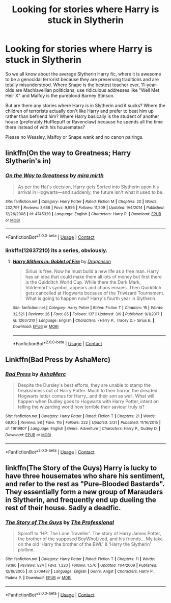 #+TITLE: Looking for stories where Harry is stuck in Slytherin

* Looking for stories where Harry is stuck in Slytherin
:PROPERTIES:
:Author: Hellstrike
:Score: 20
:DateUnix: 1523049501.0
:DateShort: 2018-Apr-07
:FlairText: Request
:END:
So we all know about the average Slytherin Harry fic, where it is awesome to be a genocidal terrorist because they are preserving traditions and are totally misunderstood. Where Snape is the bestest teacher ever, 11-year-olds are Machiavellian politicians, use ridiculous addresses like "Well Met Heir X" and Malfoy is the pureblood Barney Stinson.

But are there any stories where Harry is in Slytherin and it sucks? Where the children of terrorists actually don't like Harry and prefer to beat him up rather than befriend him? Where Harry basically is the student of another house (preferably Hufflepuff or Ravenclaw) because he spends all the time there instead of with his housemates?

Please no Weasley, Malfoy or Snape wank and no canon pairings.


** linkffn(On the way to Greatness; Harry Slytherin's in)
:PROPERTIES:
:Author: nauze18
:Score: 7
:DateUnix: 1523054648.0
:DateShort: 2018-Apr-07
:END:

*** [[https://www.fanfiction.net/s/4745329/1/][*/On the Way to Greatness/*]] by [[https://www.fanfiction.net/u/1541187/mira-mirth][/mira mirth/]]

#+begin_quote
  As per the Hat's decision, Harry gets Sorted into Slytherin upon his arrival in Hogwarts---and suddenly, the future isn't what it used to be.
#+end_quote

^{/Site/:} ^{fanfiction.net} ^{*|*} ^{/Category/:} ^{Harry} ^{Potter} ^{*|*} ^{/Rated/:} ^{Fiction} ^{M} ^{*|*} ^{/Chapters/:} ^{20} ^{*|*} ^{/Words/:} ^{232,797} ^{*|*} ^{/Reviews/:} ^{3,656} ^{*|*} ^{/Favs/:} ^{9,956} ^{*|*} ^{/Follows/:} ^{11,209} ^{*|*} ^{/Updated/:} ^{9/4/2014} ^{*|*} ^{/Published/:} ^{12/26/2008} ^{*|*} ^{/id/:} ^{4745329} ^{*|*} ^{/Language/:} ^{English} ^{*|*} ^{/Characters/:} ^{Harry} ^{P.} ^{*|*} ^{/Download/:} ^{[[http://www.ff2ebook.com/old/ffn-bot/index.php?id=4745329&source=ff&filetype=epub][EPUB]]} ^{or} ^{[[http://www.ff2ebook.com/old/ffn-bot/index.php?id=4745329&source=ff&filetype=mobi][MOBI]]}

--------------

*FanfictionBot*^{2.0.0-beta} | [[https://github.com/tusing/reddit-ffn-bot/wiki/Usage][Usage]] | [[https://www.reddit.com/message/compose?to=tusing][Contact]]
:PROPERTIES:
:Author: FanfictionBot
:Score: 1
:DateUnix: 1523054667.0
:DateShort: 2018-Apr-07
:END:


*** linkffn(12637210) its a series, obviously.
:PROPERTIES:
:Author: nauze18
:Score: 1
:DateUnix: 1523054729.0
:DateShort: 2018-Apr-07
:END:

**** [[https://www.fanfiction.net/s/12637210/1/][*/Harry Slithers in: Goblet of Fire/*]] by [[https://www.fanfiction.net/u/5645996/Dragonson][/Dragonson/]]

#+begin_quote
  Sirius is free. Now he must build a new life as a free man. Harry has an idea that could make them all lots of money but first there is the Quidditch World Cup. While there the Dark Mark, Voldemort's symbol, appears and chaos ensues. Then Quidditch gets cancelled at Hogwarts because of the Triwizard Tournament. What is going to happen now? Harry's fourth year in Slytherin.
#+end_quote

^{/Site/:} ^{fanfiction.net} ^{*|*} ^{/Category/:} ^{Harry} ^{Potter} ^{*|*} ^{/Rated/:} ^{Fiction} ^{T} ^{*|*} ^{/Chapters/:} ^{15} ^{*|*} ^{/Words/:} ^{32,521} ^{*|*} ^{/Reviews/:} ^{26} ^{*|*} ^{/Favs/:} ^{85} ^{*|*} ^{/Follows/:} ^{137} ^{*|*} ^{/Updated/:} ^{3/9} ^{*|*} ^{/Published/:} ^{9/1/2017} ^{*|*} ^{/id/:} ^{12637210} ^{*|*} ^{/Language/:} ^{English} ^{*|*} ^{/Characters/:} ^{<Harry} ^{P.,} ^{Tracey} ^{D.>} ^{Sirius} ^{B.} ^{*|*} ^{/Download/:} ^{[[http://www.ff2ebook.com/old/ffn-bot/index.php?id=12637210&source=ff&filetype=epub][EPUB]]} ^{or} ^{[[http://www.ff2ebook.com/old/ffn-bot/index.php?id=12637210&source=ff&filetype=mobi][MOBI]]}

--------------

*FanfictionBot*^{2.0.0-beta} | [[https://github.com/tusing/reddit-ffn-bot/wiki/Usage][Usage]] | [[https://www.reddit.com/message/compose?to=tusing][Contact]]
:PROPERTIES:
:Author: FanfictionBot
:Score: 1
:DateUnix: 1523054734.0
:DateShort: 2018-Apr-07
:END:


** Linkffn(Bad Press by AshaMerc)
:PROPERTIES:
:Author: bgottfried91
:Score: 2
:DateUnix: 1523133614.0
:DateShort: 2018-Apr-08
:END:

*** [[https://www.fanfiction.net/s/11619807/1/][*/Bad Press/*]] by [[https://www.fanfiction.net/u/2105450/AshaMerc][/AshaMerc/]]

#+begin_quote
  Despite the Dursley's best efforts, they are unable to stamp the freakishness out of Harry Potter. Much to their horror, the dreaded Hogwarts letter comes for Harry...and their son as well. What will happen when Dudley goes to Hogwarts with Harry Potter, intent on telling the wizarding world how terrible their saviour truly is?
#+end_quote

^{/Site/:} ^{fanfiction.net} ^{*|*} ^{/Category/:} ^{Harry} ^{Potter} ^{*|*} ^{/Rated/:} ^{Fiction} ^{T} ^{*|*} ^{/Chapters/:} ^{21} ^{*|*} ^{/Words/:} ^{68,105} ^{*|*} ^{/Reviews/:} ^{98} ^{*|*} ^{/Favs/:} ^{116} ^{*|*} ^{/Follows/:} ^{222} ^{*|*} ^{/Updated/:} ^{3/31} ^{*|*} ^{/Published/:} ^{11/16/2015} ^{*|*} ^{/id/:} ^{11619807} ^{*|*} ^{/Language/:} ^{English} ^{*|*} ^{/Genre/:} ^{Adventure} ^{*|*} ^{/Characters/:} ^{Harry} ^{P.,} ^{Dudley} ^{D.} ^{*|*} ^{/Download/:} ^{[[http://www.ff2ebook.com/old/ffn-bot/index.php?id=11619807&source=ff&filetype=epub][EPUB]]} ^{or} ^{[[http://www.ff2ebook.com/old/ffn-bot/index.php?id=11619807&source=ff&filetype=mobi][MOBI]]}

--------------

*FanfictionBot*^{2.0.0-beta} | [[https://github.com/tusing/reddit-ffn-bot/wiki/Usage][Usage]] | [[https://www.reddit.com/message/compose?to=tusing][Contact]]
:PROPERTIES:
:Author: FanfictionBot
:Score: 1
:DateUnix: 1523133620.0
:DateShort: 2018-Apr-08
:END:


** linkffn(The Story of the Guys) Harry is lucky to have three housemates who share his sentiment, and refer to the rest as "Pure-Blooded Bastards". They essentially form a new group of Marauders in Slytherin, and frequently end up dueling the rest of their house. Sadly a deadfic.
:PROPERTIES:
:Author: Jahoan
:Score: 1
:DateUnix: 1523066704.0
:DateShort: 2018-Apr-07
:END:

*** [[https://www.fanfiction.net/s/2709487/1/][*/The Story of The Guys/*]] by [[https://www.fanfiction.net/u/933691/The-Professional][/The Professional/]]

#+begin_quote
  Spinoff to 'HP: The Lone Traveller'. The story of Harry James Potter, the brother of the supposed BoyWhoLived, and his friends... My take on the old 'Harry the brother of the BWL' & 'Harry the Slytherin' plotline.
#+end_quote

^{/Site/:} ^{fanfiction.net} ^{*|*} ^{/Category/:} ^{Harry} ^{Potter} ^{*|*} ^{/Rated/:} ^{Fiction} ^{T} ^{*|*} ^{/Chapters/:} ^{11} ^{*|*} ^{/Words/:} ^{79,166} ^{*|*} ^{/Reviews/:} ^{824} ^{*|*} ^{/Favs/:} ^{1,320} ^{*|*} ^{/Follows/:} ^{1,576} ^{*|*} ^{/Updated/:} ^{11/4/2009} ^{*|*} ^{/Published/:} ^{12/19/2005} ^{*|*} ^{/id/:} ^{2709487} ^{*|*} ^{/Language/:} ^{English} ^{*|*} ^{/Genre/:} ^{Angst} ^{*|*} ^{/Characters/:} ^{Harry} ^{P.,} ^{Padma} ^{P.} ^{*|*} ^{/Download/:} ^{[[http://www.ff2ebook.com/old/ffn-bot/index.php?id=2709487&source=ff&filetype=epub][EPUB]]} ^{or} ^{[[http://www.ff2ebook.com/old/ffn-bot/index.php?id=2709487&source=ff&filetype=mobi][MOBI]]}

--------------

*FanfictionBot*^{2.0.0-beta} | [[https://github.com/tusing/reddit-ffn-bot/wiki/Usage][Usage]] | [[https://www.reddit.com/message/compose?to=tusing][Contact]]
:PROPERTIES:
:Author: FanfictionBot
:Score: 1
:DateUnix: 1523066716.0
:DateShort: 2018-Apr-07
:END:
